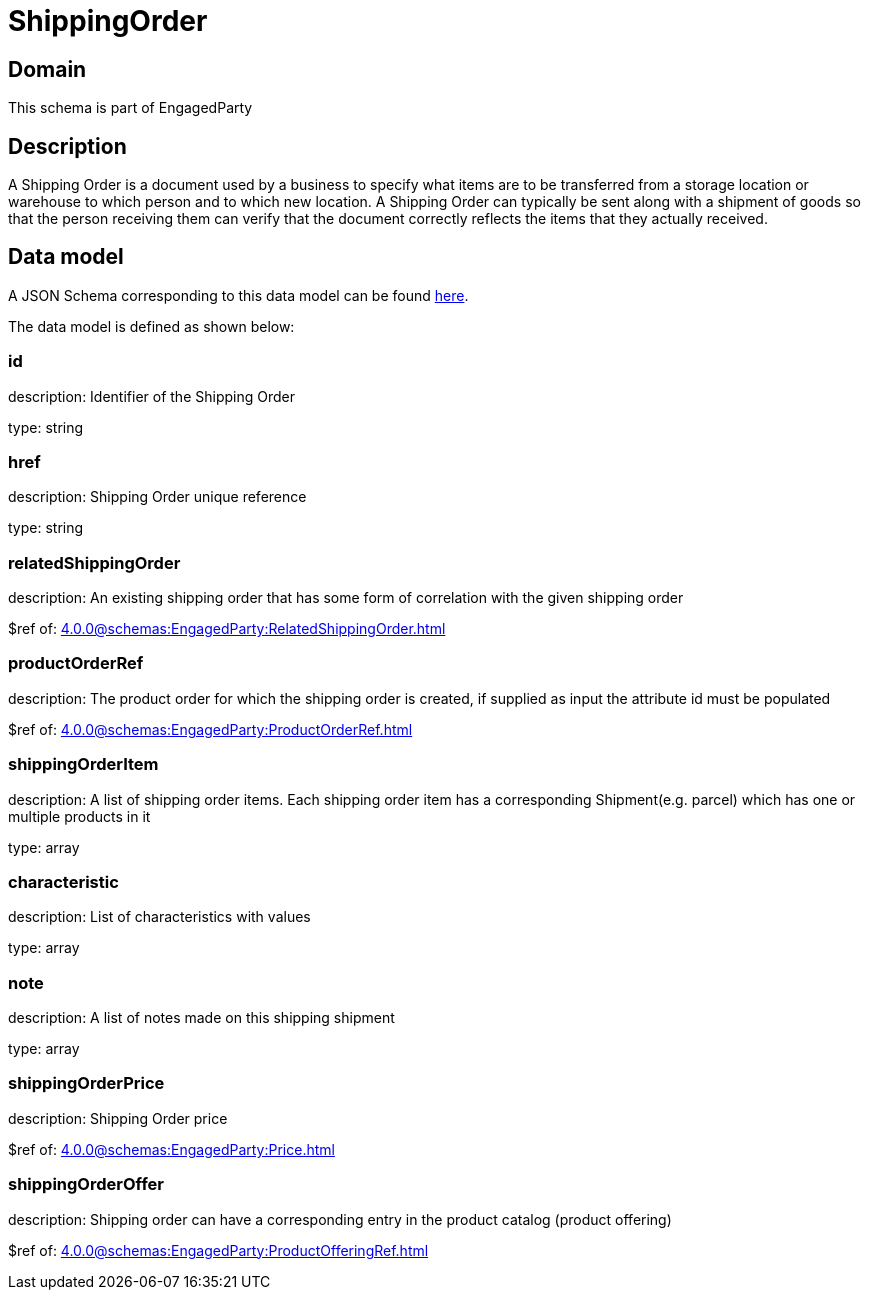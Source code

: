 = ShippingOrder

[#domain]
== Domain

This schema is part of EngagedParty

[#description]
== Description

A Shipping Order is a document used by a business to specify what items are to be transferred from a storage location or warehouse to which person and to which new location. A Shipping Order can typically be sent along with a shipment of goods so that the person receiving them can verify that the document correctly reflects the items that they actually received.


[#data_model]
== Data model

A JSON Schema corresponding to this data model can be found https://tmforum.org[here].

The data model is defined as shown below:


=== id
description: Identifier of the Shipping Order

type: string


=== href
description: Shipping Order unique reference

type: string


=== relatedShippingOrder
description: An existing shipping order that has some form of correlation with the given shipping order

$ref of: xref:4.0.0@schemas:EngagedParty:RelatedShippingOrder.adoc[]


=== productOrderRef
description: The product order for which the shipping order is created, if supplied as input the attribute id must be populated

$ref of: xref:4.0.0@schemas:EngagedParty:ProductOrderRef.adoc[]


=== shippingOrderItem
description: A list of shipping order items. Each shipping order item has a corresponding Shipment(e.g. parcel) which has one or multiple products in it

type: array


=== characteristic
description: List of characteristics with values

type: array


=== note
description: A list of notes made on this shipping shipment

type: array


=== shippingOrderPrice
description: Shipping Order price

$ref of: xref:4.0.0@schemas:EngagedParty:Price.adoc[]


=== shippingOrderOffer
description: Shipping order can have a corresponding entry in the product catalog (product offering)

$ref of: xref:4.0.0@schemas:EngagedParty:ProductOfferingRef.adoc[]

